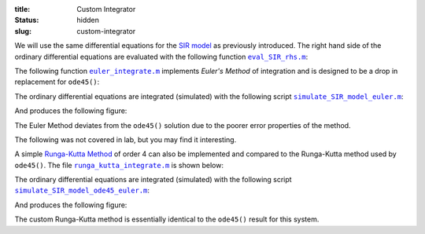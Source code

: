 :title: Custom Integrator
:status: hidden
:slug: custom-integrator

We will use the same differential equations for the `SIR model`_ as previously
introduced. The right hand side of the ordinary differential equations are
evaluated with the following function |eval_SIR_rhs|_:

.. code-include:: ../scripts/eval_SIR_rhs.m
   :lexer: matlab

.. _SIR model: https://en.wikipedia.org/wiki/Compartmental_models_in_epidemiology#The_SIR_model
.. |eval_SIR_rhs| replace:: ``eval_SIR_rhs.m``
.. _eval_SIR_rhs: {filename}/scripts/eval_SIR_rhs.m

The following function |euler_integrate|_ implements `Euler's Method` of integration and is
designed to be a drop in replacement for ``ode45()``:

.. code-include:: ../scripts/euler_integrate.m
   :lexer: matlab

.. _Euler's Method: https://en.wikipedia.org/wiki/Euler_method
.. |euler_integrate| replace:: ``euler_integrate.m``
.. _euler_integrate: {filename}/scripts/euler_integrate.m

The ordinary differential equations are integrated (simulated) with the
following script |simulate_SIR_model_euler|_:

.. code-include:: ../scripts/simulate_SIR_model_euler.m
   :lexer: matlab

.. |simulate_SIR_model_euler| replace:: ``simulate_SIR_model_euler.m``
.. _simulate_SIR_model_euler: {filename}/scripts/simulate_SIR_model_euler.m

And produces the following figure:

.. image:: https://objects-us-east-1.dream.io/eme134/2020s/euler-ode45-comparison.png
   :width: 800px

The Euler Method deviates from the ``ode45()`` solution due to the poorer error
properties of the method.

The following was not covered in lab, but you may find it interesting.

A simple `Runga-Kutta Method`_ of order 4 can also be implemented and compared to
the Runga-Kutta method used by ``ode45()``. The file |runga_kutta_integrate|_
is shown below:

.. _Runga-Kutta Method: https://en.wikipedia.org/wiki/Runge%E2%80%93Kutta_methods

.. code-include:: ../scripts/runga_kutta_integrate.m
   :lexer: matlab

.. _Euler's Method: https://en.wikipedia.org/wiki/Euler_method
.. |runga_kutta_integrate| replace:: ``runga_kutta_integrate.m``
.. _runga_kutta_integrate: {filename}/scripts/runga_kutta_integrate.m

The ordinary differential equations are integrated (simulated) with the
following script |simulate_SIR_model_ode45_euler|_:

.. code-include:: ../scripts/simulate_SIR_model_ode45_euler.m
   :lexer: matlab

.. |simulate_SIR_model_ode45_euler| replace:: ``simulate_SIR_model_ode45_euler.m``
.. _simulate_SIR_model_ode45_euler: {filename}/scripts/simulate_SIR_model_ode45_euler.m

And produces the following figure:

.. image:: https://objects-us-east-1.dream.io/eme134/2020s/euler-ode45-runga-kutta-comparison.png
   :width: 800px

The custom Runga-Kutta method is essentially identical to the ``ode45()``
result for this system.
